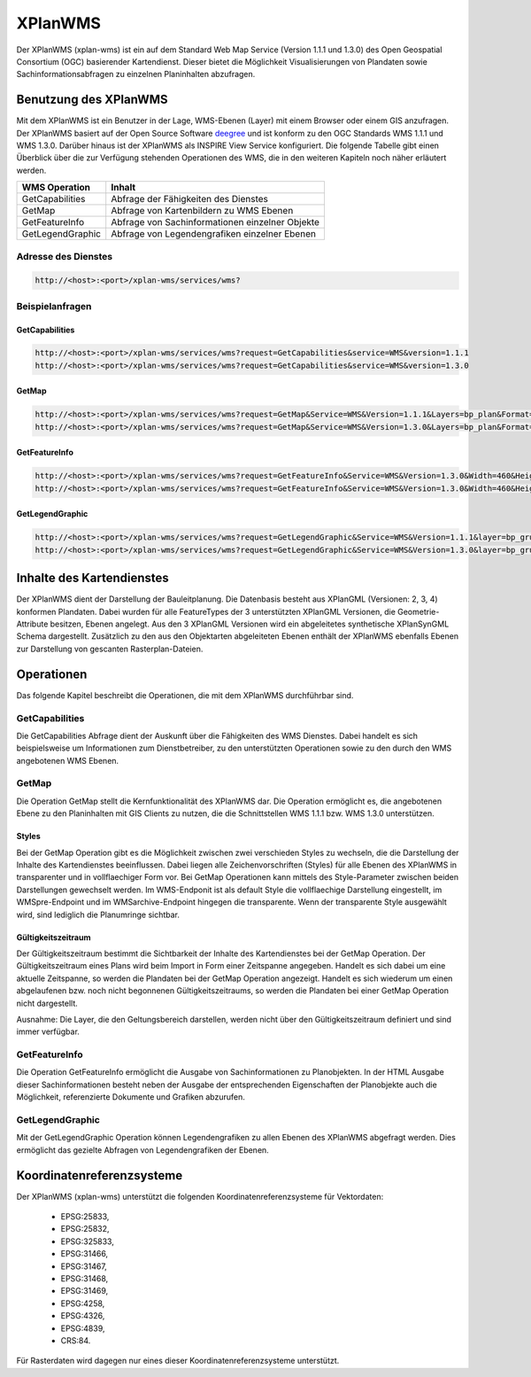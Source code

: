 .. _anchor-wms:

========
XPlanWMS
========

Der XPlanWMS (xplan-wms) ist ein auf dem Standard Web Map Service (Version 1.1.1 und 1.3.0) des Open Geospatial Consortium (OGC) basierender Kartendienst.
Dieser bietet die Möglichkeit Visualisierungen von Plandaten sowie Sachinformationsabfragen zu einzelnen Planinhalten abzufragen.

Benutzung des XPlanWMS
------------------------------
Mit dem XPlanWMS ist ein Benutzer in der Lage, WMS-Ebenen (Layer) mit einem Browser oder einem GIS anzufragen.
Der XPlanWMS basiert auf der Open Source Software `deegree <http://www.deegree.org>`_ und ist konform zu den OGC Standards WMS 1.1.1 und WMS 1.3.0.
Darüber hinaus ist der XPlanWMS als INSPIRE View Service konfiguriert. Die folgende Tabelle gibt einen Überblick über die zur Verfügung stehenden Operationen
des WMS, die in den weiteren Kapiteln noch näher erläutert werden.

+-------------------+------------------------------------------------+ 
| WMS Operation     | Inhalt                                         | 
+===================+================================================+ 
| GetCapabilities   | Abfrage der Fähigkeiten des Dienstes           |
+-------------------+------------------------------------------------+ 
| GetMap            | Abfrage von Kartenbildern zu WMS Ebenen        |
+-------------------+------------------------------------------------+ 
| GetFeatureInfo    | Abfrage von Sachinformationen einzelner Objekte|
+-------------------+------------------------------------------------+
| GetLegendGraphic  | Abfrage von Legendengrafiken einzelner Ebenen  |
+-------------------+------------------------------------------------+ 

Adresse des Dienstes
++++++++++++++++++++

.. code-block:: text
   
   http://<host>:<port>/xplan-wms/services/wms?

Beispielanfragen
++++++++++++++++

GetCapabilities
***************

.. code-block:: text
   
   http://<host>:<port>/xplan-wms/services/wms?request=GetCapabilities&service=WMS&version=1.1.1
   http://<host>:<port>/xplan-wms/services/wms?request=GetCapabilities&service=WMS&version=1.3.0

GetMap
******

.. code-block:: text
   
   http://<host>:<port>/xplan-wms/services/wms?request=GetMap&Service=WMS&Version=1.1.1&Layers=bp_plan&Format=image/png&Transparent=true&Styles=&Srs=EPSG%3A25833&Bbox=377814.52931834,5697447.998419,381059.6791237,5698548.3070248&Width=1280&Height=434
   http://<host>:<port>/xplan-wms/services/wms?request=GetMap&Service=WMS&Version=1.3.0&Layers=bp_plan&Format=image/png&Transparent=true&Styles=&Crs=EPSG%3A25833&Bbox=377814.52931834,5697447.998419,381059.6791237,5698548.3070248&Width=1280&Height=434


GetFeatureInfo
**************

.. code-block:: text
   
   http://<host>:<port>/xplan-wms/services/wms?request=GetFeatureInfo&Service=WMS&Version=1.3.0&Width=460&Height=348&Layers=fp_bebausfl&Transparent=TRUE&Format=image%2Fpng&BBox=381754.08781343646,5716831.670553746,382351.0673120646,5717283.298522273&Crs=EPSG:25833&Styles=&Query_layers=fp_bebausfl&I=217&J=94&Feature_count=10&Info_format=text/html
   http://<host>:<port>/xplan-wms/services/wms?request=GetFeatureInfo&Service=WMS&Version=1.3.0&Width=460&Height=348&Layers=fp_bebausfl&Transparent=TRUE&Format=image%2Fpng&BBox=381754.08781343646,5716831.670553746,382351.0673120646,5717283.298522273&Crs=EPSG:25833&Styles=&Query_layers=fp_bebausfl&I=217&J=94&Feature_count=10&info_format=application/vnd.ogc.gml

GetLegendGraphic
****************

.. code-block:: text
   
   http://<host>:<port>/xplan-wms/services/wms?request=GetLegendGraphic&Service=WMS&Version=1.1.1&layer=bp_gruenfl&format=image/png
   http://<host>:<port>/xplan-wms/services/wms?request=GetLegendGraphic&Service=WMS&Version=1.3.0&layer=bp_gruenfl&format=image/png

Inhalte des Kartendienstes
--------------------------

Der XPlanWMS dient der Darstellung der Bauleitplanung. Die Datenbasis besteht aus XPlanGML (Versionen: 2, 3, 4) konformen Plandaten.
Dabei wurden für alle FeatureTypes der 3 unterstützten XPlanGML Versionen, die Geometrie-Attribute besitzen, Ebenen angelegt. Aus den 3 XPlanGML Versionen wird ein abgeleitetes synthetische XPlanSynGML Schema dargestellt.
Zusätzlich zu den aus den Objektarten abgeleiteten Ebenen enthält der XPlanWMS ebenfalls Ebenen zur Darstellung von gescanten Rasterplan-Dateien.

Operationen
-----------

Das folgende Kapitel beschreibt die Operationen, die mit dem XPlanWMS durchführbar sind.

GetCapabilities
+++++++++++++++

Die GetCapabilities Abfrage dient der Auskunft über die Fähigkeiten des WMS Dienstes. Dabei handelt es sich beispielsweise um Informationen zum Dienstbetreiber,
zu den unterstützten Operationen sowie zu den durch den WMS angebotenen WMS Ebenen.

GetMap
++++++

Die Operation GetMap stellt die Kernfunktionalität des XPlanWMS dar. Die Operation ermöglicht es, die angebotenen Ebene  zu den Planinhalten mit GIS Clients zu nutzen, die
die Schnittstellen WMS 1.1.1 bzw. WMS 1.3.0 unterstützen.

Styles
******
Bei der GetMap Operation gibt es die Möglichkeit zwischen zwei verschieden Styles zu wechseln, die die Darstellung der Inhalte des Kartendienstes beeinflussen. Dabei liegen alle
Zeichenvorschriften (Styles) für alle Ebenen des XPlanWMS in transparenter und in vollflaechiger Form vor. Bei GetMap Operationen kann mittels des Style-Parameter zwischen beiden Darstellungen
gewechselt werden. Im WMS-Endponit ist als default Style die vollflaechige Darstellung eingestellt, im WMSpre-Endpoint und im WMSarchive-Endpoint hingegen die transparente. Wenn der transparente Style ausgewählt wird, sind lediglich die Planumringe sichtbar.

Gültigkeitszeitraum
*******************
Der Gültigkeitszeitraum bestimmt die Sichtbarkeit der Inhalte des Kartendienstes bei der GetMap Operation. Der Gültigkeitszeitraum eines Plans wird beim Import in Form einer Zeitspanne angegeben.
Handelt es sich dabei um eine aktuelle Zeitspanne, so werden die Plandaten bei der GetMap Operation angezeigt. Handelt es sich wiederum um einen abgelaufenen bzw. noch nicht begonnenen Gültigkeitszeitraums,
so werden die Plandaten bei einer GetMap Operation nicht dargestellt.

Ausnahme: Die Layer, die den Geltungsbereich darstellen, werden nicht über den Gültigkeitszeitraum definiert und sind immer verfügbar.


GetFeatureInfo
++++++++++++++

Die Operation GetFeatureInfo ermöglicht die Ausgabe von Sachinformationen zu Planobjekten. In der HTML Ausgabe dieser Sachinformationen besteht neben der Ausgabe der entsprechenden
Eigenschaften der Planobjekte auch die Möglichkeit, referenzierte Dokumente und Grafiken abzurufen.

GetLegendGraphic
++++++++++++++++

Mit der GetLegendGraphic Operation können Legendengrafiken zu allen Ebenen des XPlanWMS abgefragt werden. Dies ermöglicht das gezielte Abfragen von Legendengrafiken der Ebenen.

Koordinatenreferenzsysteme
---------------------------

Der XPlanWMS (xplan-wms) unterstützt die folgenden Koordinatenreferenzsysteme für Vektordaten:

 * EPSG:25833,
 * EPSG:25832,
 * EPSG:325833,
 * EPSG:31466,
 * EPSG:31467,
 * EPSG:31468,
 * EPSG:31469,
 * EPSG:4258,
 * EPSG:4326,
 * EPSG:4839,
 * CRS:84.

Für Rasterdaten wird dagegen nur eines dieser Koordinatenreferenzsysteme unterstützt.